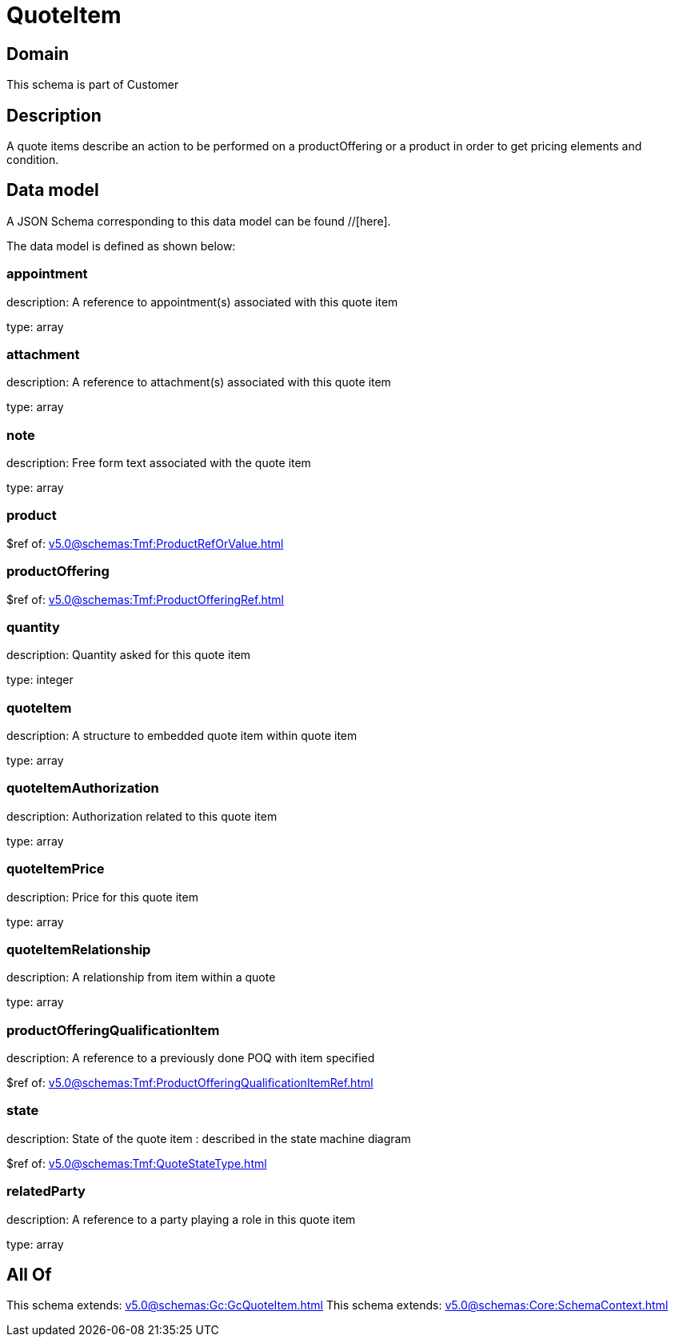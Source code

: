 = QuoteItem

[#domain]
== Domain

This schema is part of Customer

[#description]
== Description
A quote items describe an action to be performed on a productOffering or a product in order to get pricing elements and condition.


[#data_model]
== Data model

A JSON Schema corresponding to this data model can be found //[here].

The data model is defined as shown below:


=== appointment
description: A reference to appointment(s) associated with this quote item

type: array


=== attachment
description: A reference to attachment(s) associated with this quote item

type: array


=== note
description: Free form text associated with the quote item

type: array


=== product
$ref of: xref:v5.0@schemas:Tmf:ProductRefOrValue.adoc[]


=== productOffering
$ref of: xref:v5.0@schemas:Tmf:ProductOfferingRef.adoc[]


=== quantity
description: Quantity asked for this quote item

type: integer


=== quoteItem
description: A structure to embedded quote item within quote item

type: array


=== quoteItemAuthorization
description: Authorization related to this quote item

type: array


=== quoteItemPrice
description: Price for this quote item

type: array


=== quoteItemRelationship
description: A relationship from item within a quote

type: array


=== productOfferingQualificationItem
description: A reference to a previously done POQ with item specified

$ref of: xref:v5.0@schemas:Tmf:ProductOfferingQualificationItemRef.adoc[]


=== state
description: State of the quote item : described in the state machine diagram

$ref of: xref:v5.0@schemas:Tmf:QuoteStateType.adoc[]


=== relatedParty
description: A reference to a party playing a role in this quote item

type: array


[#all_of]
== All Of

This schema extends: xref:v5.0@schemas:Gc:GcQuoteItem.adoc[]
This schema extends: xref:v5.0@schemas:Core:SchemaContext.adoc[]
